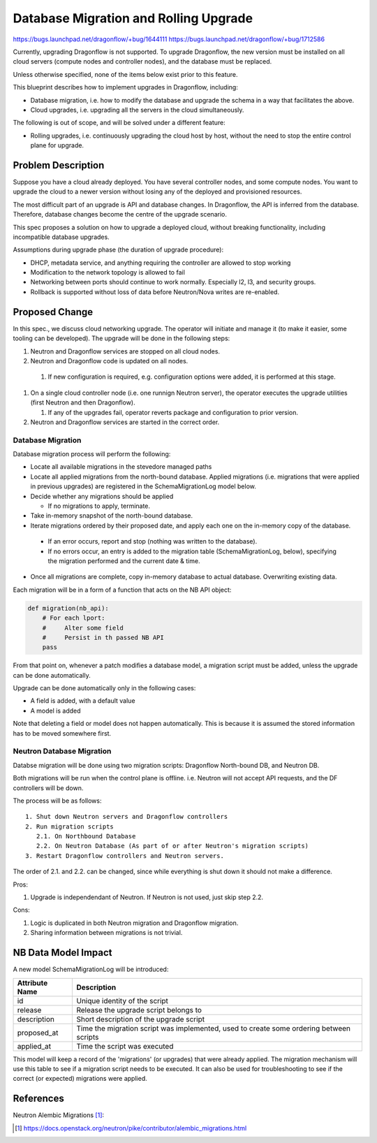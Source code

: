 ..
 This work is licensed under a Creative Commons Attribution 3.0 Unported
 License.

 http://creativecommons.org/licenses/by/3.0/legalcode

======================================
Database Migration and Rolling Upgrade
======================================

https://bugs.launchpad.net/dragonflow/+bug/1644111
https://bugs.launchpad.net/dragonflow/+bug/1712586

Currently, upgrading Dragonflow is not supported. To upgrade Dragonflow, the
new version must be installed on all cloud servers (compute nodes and
controller nodes), and the database must be replaced.

Unless otherwise specified, none of the items below exist prior to this
feature.

This blueprint describes how to implement upgrades in Dragonflow, including:

* Database migration, i.e. how to modify the database and upgrade the schema in
  a way that facilitates the above.

* Cloud upgrades, i.e. upgrading all the servers in the cloud simultaneously.

The following is out of scope, and will be solved under a different feature:

* Rolling upgrades, i.e. continuously upgrading the cloud host by host, without
  the need to stop the entire control plane for upgrade.


Problem Description
===================

Suppose you have a cloud already deployed. You have several controller nodes,
and some compute nodes. You want to upgrade the cloud to a newer version
without losing any of the deployed and provisioned resources.

The most difficult part of an upgrade is API and database changes. In
Dragonflow, the API is inferred from the database. Therefore, database
changes become the centre of the upgrade scenario.

This spec proposes a solution on how to upgrade a deployed cloud, without
breaking functionality, including incompatible database upgrades.

Assumptions during upgrade phase (the duration of upgrade procedure):

* DHCP, metadata service, and anything requiring the controller are allowed to
  stop working

* Modification to the network topology is allowed to fail

* Networking between ports should continue to work normally. Especially l2, l3,
  and security groups.

* Rollback is supported without loss of data before Neutron/Nova writes are
  re-enabled.

Proposed Change
===============

In this spec., we discuss cloud networking upgrade. The operator will initiate
and manage it (to make it easier, some tooling can be developed). The upgrade
will be done in the following steps:

#. Neutron and Dragonflow services are stopped on all cloud nodes.
#. Neutron and Dragonflow code is updated on all nodes.

  #. If new configuration is required, e.g. configuration options were added,
     it is performed at this stage.

#. On a single cloud controller node (i.e. one runnign Neutron server), the
   operator executes the upgrade utilities (first Neutron and then Dragonflow).

   #. If any of the upgrades fail, operator reverts package and configuration
      to prior version.

#. Neutron and Dragonflow services are started in the correct order.

Database Migration
------------------

Database migration process will perform the following:

* Locate all available migrations in the stevedore managed paths

* Locate all applied migrations from the north-bound database. Applied
  migrations (i.e. migrations that were applied in previous upgrades) are
  registered in the SchemaMigrationLog model below.

* Decide whether any migrations should be applied

  * If no migrations to apply, terminate.

* Take in-memory snapshot of the north-bound database.

* Iterate migrations ordered by their proposed date, and apply each one on the
  in-memory copy of the database.

 * If an error occurs, report and stop (nothing was written to the database).

 * If no errors occur, an entry is added to the migration table
   (SchemaMigrationLog, below), specifying the migration performed and the
   current date & time.

* Once all migrations are complete, copy in-memory database to actual database.
  Overwriting existing data.

Each migration will be in a form of a function that acts on the NB API object:

.. code:: python

  def migration(nb_api):
      # For each lport:
      #     Alter some field
      #     Persist in th passed NB API
      pass

From that point on, whenever a patch modifies a database model, a migration
script must be added, unless the upgrade can be done automatically.

Upgrade can be done automatically only in the following cases:

* A field is added, with a default value
* A model is added

Note that deleting a field or model does not happen automatically. This is
because it is assumed the stored information has to be moved somewhere first.

Neutron Database Migration
--------------------------

Databse migration will be done using two migration scripts: Dragonflow
North-bound DB, and Neutron DB.

Both migrations will be run when the control plane is
offline. i.e. Neutron will not accept API requests, and the DF controllers
will be down.

The process will be as follows:

::

    1. Shut down Neutron servers and Dragonflow controllers
    2. Run migration scripts
       2.1. On Northbound Database
       2.2. On Neutron Database (As part of or after Neutron's migration scripts)
    3. Restart Dragonflow controllers and Neutron servers.

The order of 2.1. and 2.2. can be changed, since while everything is shut down
it should not make a difference.

Pros:

1. Upgrade is independendant of Neutron. If Neutron is not used, just
   skip step 2.2.

Cons:

1. Logic is duplicated in both Neutron migration and Dragonflow migration.

2. Sharing information between migrations is not trivial.

NB Data Model Impact
====================

A new model SchemaMigrationLog will be introduced:

+------------------------+---------------------------------------------+
|    Attribute Name      |               Description                   |
+========================+=============================================+
| id                     | Unique identity of the script               |
+------------------------+---------------------------------------------+
| release                | Release the upgrade script belongs to       |
+------------------------+---------------------------------------------+
| description            | Short description of the upgrade script     |
+------------------------+---------------------------------------------+
| proposed_at            | Time the migration script was implemented,  |
|                        | used to create some ordering between scripts|
+------------------------+---------------------------------------------+
| applied_at             | Time the script was executed                |
+------------------------+---------------------------------------------+

This model will keep a record of the 'migrations' (or upgrades) that were
already applied. The migration mechanism will use this table to see if a
migration script needs to be executed. It can also be used for troubleshooting
to see if the correct (or expected) migrations were applied.

References
==========

Neutron Alembic Migrations [1]_:

.. [1] https://docs.openstack.org/neutron/pike/contributor/alembic_migrations.html
